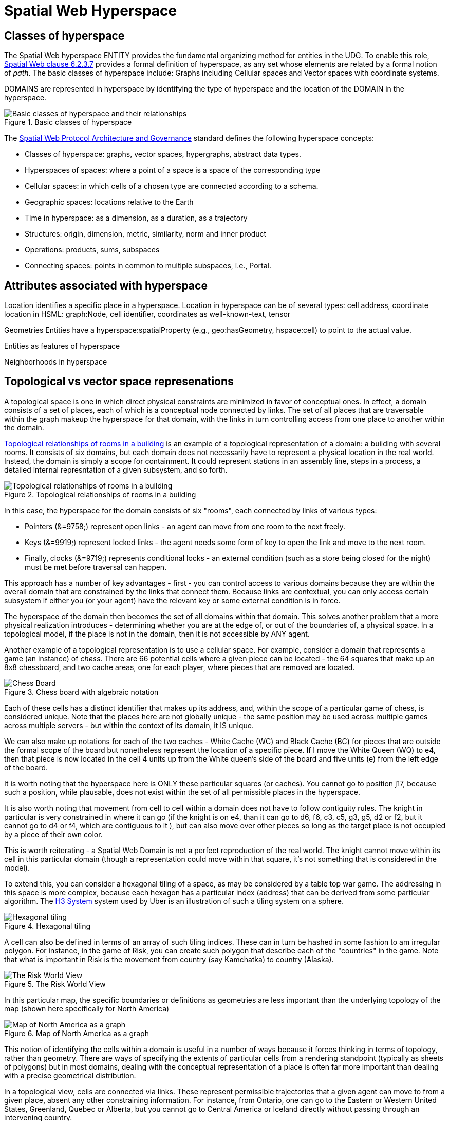 = Spatial Web Hyperspace

== Classes of hyperspace

The Spatial Web hyperspace ENTITY provides the fundamental organizing method for entities in the UDG. To enable this role, <<IEEE_2874_2025, Spatial Web clause 6.2.3.7>> provides a formal definition of hyperspace, as any set whose elements are related by a formal notion of _path_.  The basic classes of hyperspace include: Graphs including Cellular spaces and Vector spaces with coordinate systems.

DOMAINS are represented in hyperspace by identifying the type of hyperspace and the location of the DOMAIN in the hyperspace. 

[[basic-classes-of-hyperspace]]
.Basic classes of hyperspace
image::hyperspace_basic_classes.png[Basic classes of hyperspace and their relationships]

The <<IEEE_2874_2025, Spatial Web Protocol Architecture and Governance>> standard defines the following hyperspace concepts:

* Classes of hyperspace: graphs, vector spaces, hypergraphs, abstract data types.  
* Hyperspaces of spaces: where a point of a space is a space of the corresponding type
* Cellular spaces: in which cells of a chosen type are connected according to a schema.
* Geographic spaces: locations relative to the Earth
* Time in hyperspace: as a dimension, as a duration, as a trajectory 
* Structures: origin, dimension, metric, similarity, norm and inner product
* Operations: products, sums, subspaces
* Connecting spaces: points in common to multiple subspaces, i.e., Portal.


== Attributes associated with hyperspace

Location identifies a specific place in a hyperspace.
Location in hyperspace can be of several types: cell address, coordinate 
location in HSML:  graph:Node, cell identifier, coordinates as well-known-text, tensor 

Geometries
Entities have a hyperspace:spatialProperty (e.g., geo:hasGeometry, hspace:cell) to point to the actual value.

Entities as features of hyperspace

Neighborhoods in hyperspace 

== Topological vs vector space represenations

A topological space is one in which direct physical constraints are minimized in favor of conceptual ones. In effect, a domain consists of a set of places, each of which is a conceptual node connected by links. The set of all places that are
traversable within the graph makeup the hyperspace for that domain, with the links in turn controlling access from one place to another within the domain.

<<topological_rooms_building>> is an example of a topological representation of a domain: a building with several rooms. It consists of six domains, but each domain does not necessarily have to represent a physical location in the real world. Instead, the domain is simply a scope for containment. It could represent stations in an assembly line, steps in a process, a detailed internal represntation of a given subsystem, and so forth.

[[topological_rooms_building]]
.Topological relationships of rooms in a building
image::topological_rooms_building.png[Topological relationships of rooms in a building]


// [source,mermaid]
// ----
// ---
// config:
//    layout: elk
// ---
// graph LR
//    r1[Room1]
//    r2[Room2]
//    r3[Room3]
//    r4[Room4]
//    r5[Room5]
//    r6[Room6]
//    r1 -->|=9758;| r2
//    r1 -->|=9919;| r3
//    r2 -->|=9919;| r4
//    r3 -->|=9758;| r4
//   r2 -->|=9758;| r3
//    r4 -->|=9719;| r5
//  r4 -->|=9758;| r6
// ----

In this case, the hyperspace for the domain consists of six "rooms", each connected by links of various types:

* Pointers (&=9758;) represent open links - an agent can move from one room to the next freely.

* Keys (&=9919;) represent locked links - the agent needs some form of key to open the link and move to the next room.

* Finally, clocks (&=9719;) represents conditional locks - an external condition (such as a store being closed for the night) must be met before traversal can happen.

This approach has a number of key advantages - first - you can control access to various domains because they are within the overall domain that are constrained by the links that connect them. Because links are contextual, you can only access certain subsystem if either you (or your agent) have the relevant key or some external condition is in force.

The hyperspace of the domain then becomes the set of all domains within that domain. This solves another problem that a more physical realization introduces - determining whether you are at the edge of, or out of the boundaries of, a
physical space. In a topological model, if the place is not in the domain, then it is not accessible by ANY agent.

Another example of a topological representation is to use a cellular space.  For example, consider a domain that represents a game (an instance) of _chess_. There are 66 potential cells where a given piece can be located - the 64 squares that make up an 8x8 chessboard, and two cache areas, one for each player, where pieces that are removed are located.

.Chess board with algebraic notation
image::SCD_algebraic_notation.svg[Chess Board, using algebraic notation and the initial starting position for the black pieces]

Each of these cells has a distinct identifier that makes up its address, and, within the scope of a particular game of chess, is considered unique. Note that the places here are not globally unique - the same position may be used across multiple games across multiple servers - but within the context of its domain, it IS unique.

We can also make up notations for each of the two caches - White Cache (WC) and Black Cache (BC) for pieces that are outside the formal scope of the board but nonetheless represent the location of a specific piece. If I move the White Queen (WQ) to e4, then that piece is now located in the cell 4 units up from the White queen's side of the board and five units (e) from the left edge of the board.

It is worth noting that the hyperspace here is ONLY these particular squares (or caches). You cannot go to position j17, because such a position, while plausable, does not exist within the set of all permissible places in the hyperspace.

It is also worth noting that movement from cell to cell within a domain does not have to follow contiguity rules. The knight in particular is very constrained in where it can go (if the knight is on e4, than it can go to d6, f6, c3, c5, g3, g5, d2 or f2, but it cannot go to d4 or f4, which are contiguous to it ), but can also move over other pieces so long as the target place is not occupied by a piece of their own color.

This is worth reiterating - a Spatial Web Domain is not a perfect reproduction of the real world. The knight cannot move within its cell in this particular domain (though a representation could move within that square, it's not something that is considered in the model).

To extend this, you can consider a hexagonal tiling of a space, as may be considered by a table top war game. The addressing in this space is more complex, because each hexagon has a particular index (address) that can be derived from some particular algorithm. The link:https://h3geo.org[H3 System] system used by Uber is an illustration of such a tiling system on a sphere.

.Hexagonal tiling
image::st_hexagongrid01.png[Hexagonal tiling]

A cell can also be defined in terms of an array of such tiling indices. These can in turn be hashed in some fashion to am irregular polygon. For instance, in the game of Risk, you can create such polygon that describe each of the "countries" in the game. Note that what is important in Risk is the movement from country (say Kamchatka) to country (Alaska).

.The Risk World View
image::risk-map.png[The Risk World View]

In this particular map, the specific boundaries or definitions as geometries are less important than the underlying topology of the map (shown here specifically for North America)

[[map_north_america]]
.Map of North America as a graph
image::north-america.png[Map of North America as a graph]

// [source,mermaid]
// ----
// graph TD
//
//     subgraph North America
//         Alaska(Alaska)
//         NWTerritory(NW Territory)
//         Greenland(Greenland)
//         Alberta(Alberta)
//         Ontario(Ontario)
//         Quebec(Quebec)
//         WesternUS(Western US)
//         EasternUS(Eastern US)
//         CentralAmerica(Central America)
//
//         Alaska --- NWTerritory
//         Alaska --- Alberta
//         Alaska --- Kamchatka_Asia
//
//         NWTerritory --- Greenland
//         NWTerritory --- Alberta
//         NWTerritory --- Ontario
//
//         Greenland --- Ontario
//         Greenland --- Quebec
//         Greenland --- Iceland_Europe
//
//         Alberta --- Ontario
//         Alberta --- WesternUS
//
//         Ontario --- Quebec
//         Ontario --- EasternUS
//         Ontario --- WesternUS
//
//         WesternUS --- EasternUS
//         WesternUS --- CentralAmerica
//
//         EasternUS --- CentralAmerica
//
//         CentralAmerica --- Venezuela_SA
//     end
//
// ----

This notion of identifying the cells within a domain is useful in a number of ways because it forces thinking in terms of topology, rather than geometry. There are ways of specifying the extents of particular cells from a rendering standpoint (typically as sheets of polygons) but in most domains, dealing with the conceptual representation of a place is often far more important than dealing with a precise geometrical distribution.

In a topological view, cells are connected via links. These represent permissible trajectories that a given agent can move to from a given place, absent any other constraining information. For instance, from Ontario, one can go to the Eastern or Western United States, Greenland, Quebec or Alberta, but you cannot go to Central America or Iceland directly without passing through an intervening country.

This approach requires a certain degree of pre-planning. One reason that games are used as a metaphor is that they often allow for a significant reduction in the number of dimensions necessarily to capture a model. They also make goal achievement more feasible, because the agent or thing in the system can identify a goal and work with the information inherent in the topology rather than trying to intrinsically capture the specifics of how to achieve these goals.


== Topologies in higher dimensions

Topologies also work in higher dimensions and non-geospatial contexts. If you have an assembly line, for instance, the actual position of an object becomes secondary to where it is in terms of station and process. This is a key point, because once you move into a topological description of space, you can connect places via workflows (or even talk about conceptual stations that represent a place where you gain more information or perform specific actions), without having to deal with physical proximity as well.

For instance, a physical description of the body can be rendered in one of three ways: the physical, using a tranverse plane coordinate system, can be helpful for developing models, but because bodies can be wildly different from individual to individual, most doctors make use of a taxonomic approach for describing the various systems - skeletal, musculature, pulminary, vascular, etc, then using relational maps and juncture points to indicate the specific connections. This anatomical hyperspace can identify not only location but also body system, and can be tied into diagnostics and drug pathway interaction graphs. Similarly, voxel type systems can be used to identify (with CRT partitioning) specific entities as aggregates of voxels, just as you would use hex tiling to do the same thing in two dimensions.

== Requirements and recommendations

TBD







